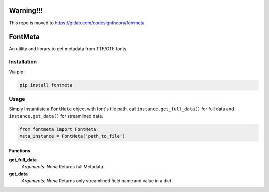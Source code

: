 Warning!!!
======
This repo is moved to https://gitlab.com/codesigntheory/fontmeta

FontMeta
==========

.. image:: https://badge.fury.io/py/fontmeta.svg
    :target: https://badge.fury.io/py/fontmeta

An utility and library to get metadata from TTF/OTF fonts.


============
Installation
============
Via pip:

.. code:: bash
   
   pip install fontmeta


=====
Usage
=====
Simply Instantiate a ``FontMeta`` object with font's file path. call ``instance.get_full_data()`` for full data and ``instance.get_data()`` for streamlined data.

.. code:: python

   from fontmeta import FontMeta
   meta_instance = FontMeta('path_to_file')


Functions
---------

**get_full_data**
  *Arguments: None*
  Returns full Metadata.

**get_data**
  *Arguments: None*
  Returns only streamlined field name and value in a dict.

